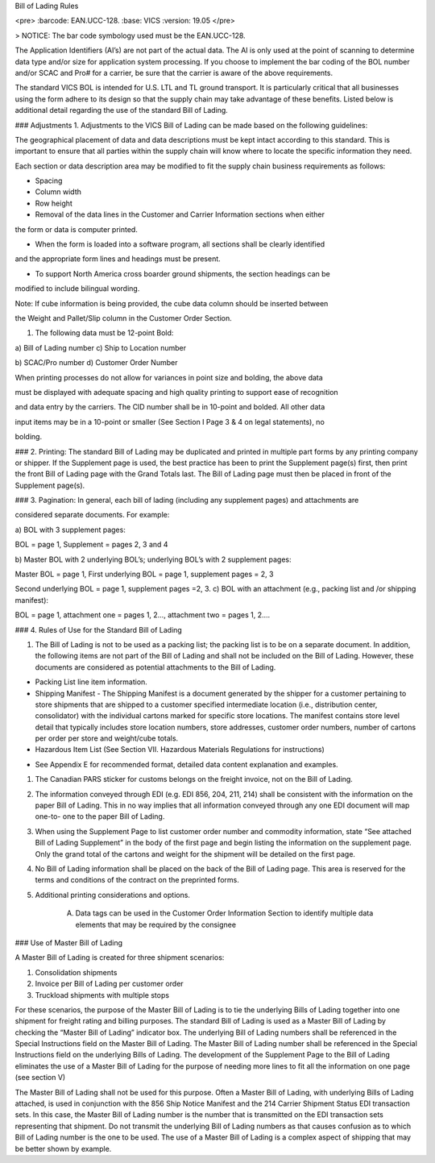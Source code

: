 Bill of Lading Rules

<pre>
:barcode: EAN.UCC-128.
:base: VICS
:version: 19.05
</pre>


> NOTICE:
The bar code symbology used must be the EAN.UCC-128.

The Application Identifiers \(AI’s\) are not part of the actual data. The AI is only used at the point of scanning to determine data type and/or size for application system processing. If you choose to implement the bar coding of the BOL number and/or SCAC and Pro\# for a carrier, be sure that the carrier is aware of the above requirements.

The standard VICS BOL is intended for U.S. LTL and TL ground transport. It is particularly critical that all businesses using the form adhere to its design so that the supply chain may take advantage of these benefits. Listed below is additional detail regarding the use of the standard Bill of Lading.


### Adjustments
1. Adjustments to the VICS Bill of Lading can be made based on the following guidelines:

The geographical placement of data and data descriptions must be kept intact according to this standard. This is important to ensure that all parties within the supply chain will know where to locate the specific information they need. 

Each section or data description area may be modified to fit the supply chain business requirements as follows:

• Spacing

• Column width

• Row height

• Removal of the data lines in the Customer and Carrier Information sections when either

the form or data is computer printed.

• When the form is loaded into a software program, all sections shall be clearly identified

and the appropriate form lines and headings must be present.

• To support North America cross boarder ground shipments, the section headings can be

modified to include bilingual wording.

Note: If cube information is being provided, the cube data column should be inserted between

the Weight and Pallet/Slip column in the Customer Order Section.

1. The following data must be 12-point Bold:

a\) Bill of Lading number c\) Ship to Location number

b\) SCAC/Pro number d\) Customer Order Number

When printing processes do not allow for variances in point size and bolding, the above data

must be displayed with adequate spacing and high quality printing to support ease of recognition

and data entry by the carriers. The CID number shall be in 10-point and bolded. All other data

input items may be in a 10-point or smaller \(See Section I Page 3 & 4 on legal statements\), no

bolding.

### 2. Printing: 
The standard Bill of Lading may be duplicated and printed in multiple part forms by any printing company or shipper. If the Supplement page is used, the best practice has been to print the Supplement page\(s\) first, then print the front Bill of Lading page with the Grand Totals last. The Bill of Lading page must then be placed in front of the Supplement page\(s\).

### 3. Pagination:
In general, each bill of lading \(including any supplement pages\) and attachments are

considered separate documents. For example:

a\) BOL with 3 supplement pages:

BOL = page 1, Supplement = pages 2, 3 and 4

b\) Master BOL with 2 underlying BOL’s; underlying BOL’s with 2 supplement pages:

Master BOL = page 1, First underlying BOL = page 1, supplement pages = 2, 3

Second underlying BOL = page 1, supplement pages =2, 3. c\) BOL with an attachment \(e.g., packing list and /or shipping manifest\):

BOL = page 1, attachment one = pages 1, 2…, attachment two = pages 1, 2….

### 4. Rules of Use for the Standard Bill of Lading

1. The Bill of Lading is not to be used as a packing list; the packing list is to be on a separate document. In addition, the following items are not part of the Bill of Lading and shall not be included on the Bill of Lading. However, these documents are considered as potential attachments to the Bill of Lading.

• Packing List line item information.

• Shipping Manifest - The Shipping Manifest is a document generated by the shipper for a customer pertaining to store shipments that are shipped to a customer specified intermediate location \(i.e., distribution center, consolidator\) with the individual cartons marked for specific store locations. The manifest contains store level detail that typically includes store location numbers, store addresses, customer order numbers, number of cartons per order per store and weight/cube totals.

• Hazardous Item List \(See Section VII. Hazardous Materials Regulations for instructions\)

- See Appendix E for recommended format, detailed data content explanation and examples.

1. The Canadian PARS sticker for customs belongs on the freight invoice, not on the Bill of Lading.

2. The information conveyed through EDI \(e.g. EDI 856, 204, 211, 214\) shall be consistent with the information on the paper Bill of Lading. This in no way implies that all information conveyed through any one EDI document will map one-to- one to the paper Bill of Lading.

3. When using the Supplement Page to list customer order number and commodity information, state “See attached Bill of Lading Supplement” in the body of the first page and begin listing the information on the supplement page. Only the grand total of the cartons and weight for the shipment will be detailed on the first page.

4. No Bill of Lading information shall be placed on the back of the Bill of Lading page. This area is reserved for the terms and conditions of the contract on the preprinted forms.

5. Additional printing considerations and options.

	A. Data tags can be used in the Customer Order Information Section to identify multiple data elements that may be required by the consignee



### Use of Master Bill of Lading

A Master Bill of Lading is created for three shipment scenarios:

1. Consolidation shipments

2. Invoice per Bill of Lading per customer order

3. Truckload shipments with multiple stops

For these scenarios, the purpose of the Master Bill of Lading is to tie the underlying Bills of Lading together into one shipment for freight rating and billing purposes. The standard Bill of Lading is used as a Master Bill of Lading by checking the “Master Bill of Lading” indicator box. The underlying Bill of Lading numbers shall be referenced in the Special Instructions field on the Master Bill of Lading. 
The Master Bill of Lading number shall be referenced in the Special Instructions field on the underlying Bills of Lading. 
The development of the Supplement Page to the Bill of Lading eliminates the use of a Master Bill of Lading for the purpose of needing more lines to fit all the information on one page \(see section V\) 

The Master Bill of Lading shall not be used for this purpose.
Often a Master Bill of Lading, with underlying Bills of Lading attached, is used in conjunction with the 856 Ship Notice Manifest and the 214 Carrier Shipment Status EDI transaction sets. In this case, the Master Bill of Lading number is the number that is transmitted on the EDI transaction sets representing that shipment. Do not transmit the underlying Bill of Lading numbers as that causes confusion as to which Bill of Lading number is the one to be used. The use of a Master Bill of Lading is a complex aspect of shipping that may be better shown by example.
